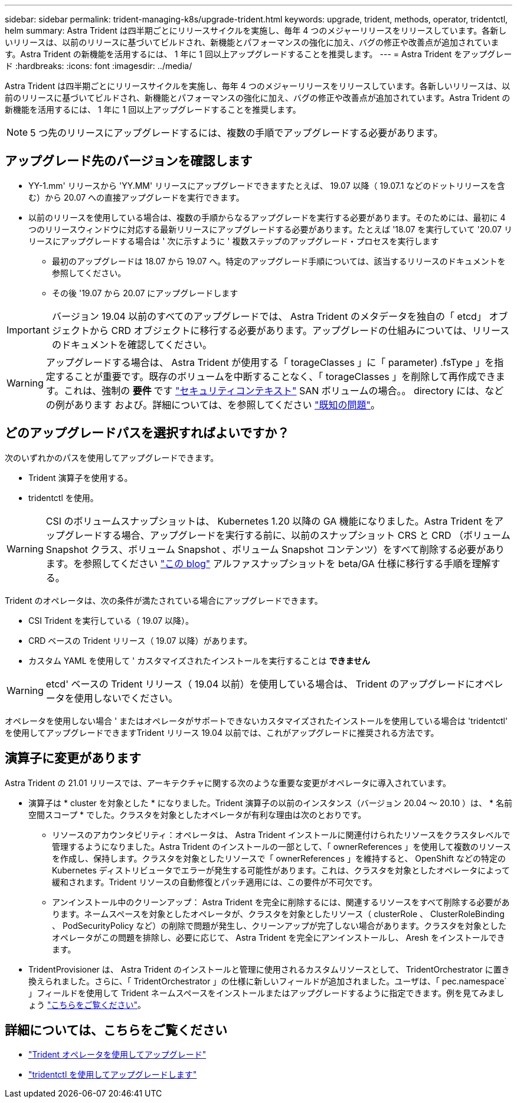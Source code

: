 ---
sidebar: sidebar 
permalink: trident-managing-k8s/upgrade-trident.html 
keywords: upgrade, trident, methods, operator, tridentctl, helm 
summary: Astra Trident は四半期ごとにリリースサイクルを実施し、毎年 4 つのメジャーリリースをリリースしています。各新しいリリースは、以前のリリースに基づいてビルドされ、新機能とパフォーマンスの強化に加え、バグの修正や改善点が追加されています。Astra Trident の新機能を活用するには、 1 年に 1 回以上アップグレードすることを推奨します。 
---
= Astra Trident をアップグレード
:hardbreaks:
:icons: font
:imagesdir: ../media/


Astra Trident は四半期ごとにリリースサイクルを実施し、毎年 4 つのメジャーリリースをリリースしています。各新しいリリースは、以前のリリースに基づいてビルドされ、新機能とパフォーマンスの強化に加え、バグの修正や改善点が追加されています。Astra Trident の新機能を活用するには、 1 年に 1 回以上アップグレードすることを推奨します。


NOTE: 5 つ先のリリースにアップグレードするには、複数の手順でアップグレードする必要があります。



== アップグレード先のバージョンを確認します

* YY-1.mm' リリースから 'YY.MM' リリースにアップグレードできますたとえば、 19.07 以降（ 19.07.1 などのドットリリースを含む）から 20.07 への直接アップグレードを実行できます。
* 以前のリリースを使用している場合は、複数の手順からなるアップグレードを実行する必要があります。そのためには、最初に 4 つのリリースウィンドウに対応する最新リリースにアップグレードする必要があります。たとえば '18.07 を実行していて '20.07 リリースにアップグレードする場合は ' 次に示すように ' 複数ステップのアップグレード・プロセスを実行します
+
** 最初のアップグレードは 18.07 から 19.07 へ。特定のアップグレード手順については、該当するリリースのドキュメントを参照してください。
** その後 '19.07 から 20.07 にアップグレードします





IMPORTANT: バージョン 19.04 以前のすべてのアップグレードでは、 Astra Trident のメタデータを独自の「 etcd」 オブジェクトから CRD オブジェクトに移行する必要があります。アップグレードの仕組みについては、リリースのドキュメントを確認してください。


WARNING: アップグレードする場合は、 Astra Trident が使用する「 torageClasses 」に「 parameter) .fsType 」を指定することが重要です。既存のボリュームを中断することなく、「 torageClasses 」を削除して再作成できます。これは、強制の ** 要件 ** です https://kubernetes.io/docs/tasks/configure-pod-container/security-context/["セキュリティコンテキスト"^] SAN ボリュームの場合。。 directory には、などの例があります および。詳細については、を参照してください link:../trident-rn.html["既知の問題"^]。



== どのアップグレードパスを選択すればよいですか？

次のいずれかのパスを使用してアップグレードできます。

* Trident 演算子を使用する。
* tridentctl を使用。



WARNING: CSI のボリュームスナップショットは、 Kubernetes 1.20 以降の GA 機能になりました。Astra Trident をアップグレードする場合、アップグレードを実行する前に、以前のスナップショット CRS と CRD （ボリューム Snapshot クラス、ボリューム Snapshot 、ボリューム Snapshot コンテンツ）をすべて削除する必要があります。を参照してください https://netapp.io/2020/01/30/alpha-to-beta-snapshots/["この blog"^] アルファスナップショットを beta/GA 仕様に移行する手順を理解する。

Trident のオペレータは、次の条件が満たされている場合にアップグレードできます。

* CSI Trident を実行している（ 19.07 以降）。
* CRD ベースの Trident リリース（ 19.07 以降）があります。
* カスタム YAML を使用して ' カスタマイズされたインストールを実行することは ** できません **



WARNING: etcd' ベースの Trident リリース（ 19.04 以前）を使用している場合は、 Trident のアップグレードにオペレータを使用しないでください。

オペレータを使用しない場合 ' またはオペレータがサポートできないカスタマイズされたインストールを使用している場合は 'tridentctl' を使用してアップグレードできますTrident リリース 19.04 以前では、これがアップグレードに推奨される方法です。



== 演算子に変更があります

Astra Trident の 21.01 リリースでは、アーキテクチャに関する次のような重要な変更がオペレータに導入されています。

* 演算子は * cluster を対象とした * になりました。Trident 演算子の以前のインスタンス（バージョン 20.04 ～ 20.10 ）は、 * 名前空間スコープ * でした。クラスタを対象としたオペレータが有利な理由は次のとおりです。
+
** リソースのアカウンタビリティ：オペレータは、 Astra Trident インストールに関連付けられたリソースをクラスタレベルで管理するようになりました。Astra Trident のインストールの一部として、「 ownerReferences 」を使用して複数のリソースを作成し、保持します。クラスタを対象としたリソースで「 ownerReferences 」を維持すると、 OpenShift などの特定の Kubernetes ディストリビュータでエラーが発生する可能性があります。これは、クラスタを対象としたオペレータによって緩和されます。Trident リソースの自動修復とパッチ適用には、この要件が不可欠です。
** アンインストール中のクリーンアップ： Astra Trident を完全に削除するには、関連するリソースをすべて削除する必要があります。ネームスペースを対象としたオペレータが、クラスタを対象としたリソース（ clusterRole 、 ClusterRoleBinding 、 PodSecurityPolicy など）の削除で問題が発生し、クリーンアップが完了しない場合があります。クラスタを対象としたオペレータがこの問題を排除し、必要に応じて、 Astra Trident を完全にアンインストールし、 Aresh をインストールできます。


* TridentProvisioner は、 Astra Trident のインストールと管理に使用されるカスタムリソースとして、 TridentOrchestrator に置き換えられました。さらに、「 TridentOrchestrator 」の仕様に新しいフィールドが追加されました。ユーザは、「 pec.namespace` 」フィールドを使用して Trident ネームスペースをインストールまたはアップグレードするように指定できます。例を見てみましょう https://github.com/NetApp/trident/blob/stable/v21.01/deploy/crds/tridentorchestrator_cr.yaml["こちらをご覧ください"^]。




== 詳細については、こちらをご覧ください

* link:upgrade-operator.html["Trident オペレータを使用してアップグレード"^]
* link:upgrade-tridentctl.html["tridentctl を使用してアップグレードします"]

